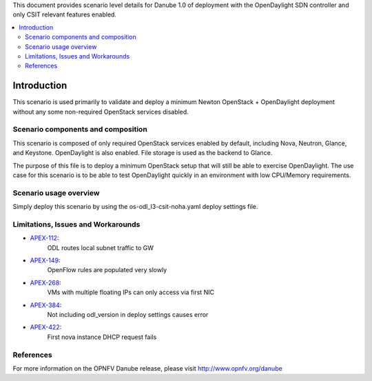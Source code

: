 .. This work is licensed under a Creative Commons Attribution 4.0 International License.
.. http://creativecommons.org/licenses/by/4.0
.. (c) <optionally add copywriters name>

This document provides scenario level details for Danube 1.0 of
deployment with the OpenDaylight SDN controller and only CSIT relevant
features enabled.

.. contents::
   :depth: 3
   :local:

============
Introduction
============

This scenario is used primarily to validate and deploy a minimum Newton
OpenStack + OpenDaylight deployment without any some non-required OpenStack
services disabled.

Scenario components and composition
===================================

This scenario is composed of only required OpenStack services enabled by
default, including Nova, Neutron, Glance, and Keystone. OpenDaylight is also
enabled.  File storage is used as the backend to Glance.

The purpose of this file is to deploy a minimum OpenStack setup that will
still be able to exercise OpenDaylight.  The use case for this scenario is
to be able to test OpenDaylight quickly in an environment with low
CPU/Memory requirements.


Scenario usage overview
=======================

Simply deploy this scenario by using the os-odl_l3-csit-noha.yaml deploy
settings file.

Limitations, Issues and Workarounds
===================================

* `APEX-112 <https://jira.opnfv.org/browse/APEX-112>`_:
   ODL routes local subnet traffic to GW
* `APEX-149 <https://jira.opnfv.org/browse/APEX-149>`_:
   OpenFlow rules are populated very slowly
* `APEX-268 <https://jira.opnfv.org/browse/APEX-268>`_:
   VMs with multiple floating IPs can only access via first NIC
* `APEX-384 <https://jira.opnfv.org/browse/APEX-384>`_:
   Not including odl_version in deploy settings causes error
* `APEX-422 <https://jira.opnfv.org/browse/APEX-422>`_:
   First nova instance DHCP request fails

References
==========

For more information on the OPNFV Danube release, please visit
http://www.opnfv.org/danube

